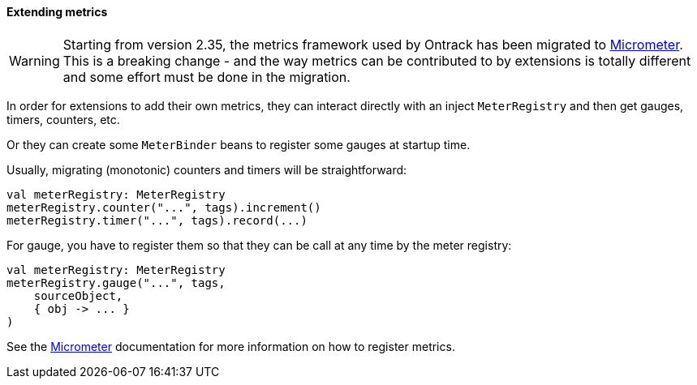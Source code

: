 [[extending-metrics]]
==== Extending metrics

[WARNING]
====
Starting from version 2.35, the metrics framework used by
Ontrack has been migrated to http://micrometer.io/[Micrometer].
This is a breaking change - and the way metrics can be
contributed to by extensions is totally different and
some effort must be done in the migration.
====

In order for extensions to add their own metrics, they can
interact directly with an inject `MeterRegistry` and then
get gauges, timers, counters, etc.

Or they can create some `MeterBinder` beans to register
some gauges at startup time.

Usually, migrating (monotonic) counters and timers will
be straightforward:

[source,kotlin]
----
val meterRegistry: MeterRegistry
meterRegistry.counter("...", tags).increment()
meterRegistry.timer("...", tags).record(...)
----

For gauge, you have to register them so that they can
be call at any time by the meter registry:

[source,kotlin]
----
val meterRegistry: MeterRegistry
meterRegistry.gauge("...", tags,
    sourceObject,
    { obj -> ... }
)
----

See the http://micrometer.io/[Micrometer] documentation
for more information on how to register metrics.
